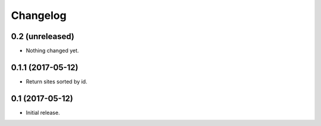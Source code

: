 Changelog
=========

0.2 (unreleased)
----------------

- Nothing changed yet.


0.1.1 (2017-05-12)
------------------

- Return sites sorted by id.


0.1 (2017-05-12)
----------------

- Initial release.
